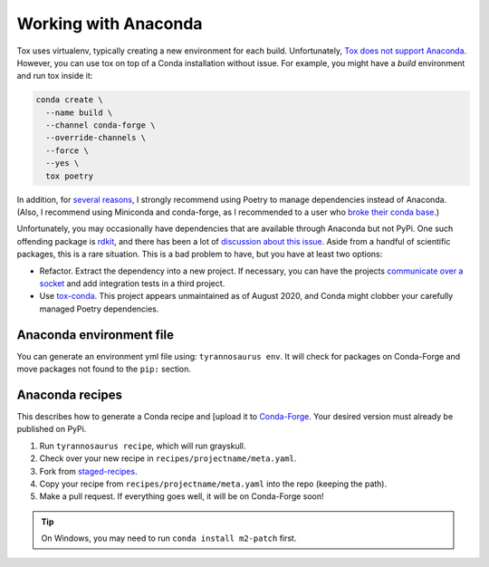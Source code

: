 Working with Anaconda
======================

Tox uses virtualenv, typically creating a new environment for each build.
Unfortunately, `Tox does not support Anaconda <https://bitbucket.org/hpk42/tox/issues/273/support-conda-envs-when-using-miniconda>`_.
However, you can use tox on top of a Conda installation without issue.
For example, you might have a *build* environment and run tox inside it:

.. code-block::

  conda create \
    --name build \
    --channel conda-forge \
    --override-channels \
    --force \
    --yes \
    tox poetry

In addition, for `several reasons <https://dmyersturnbull.github.io/#-the-python-build-landscape>`_,
I strongly recommend using Poetry to manage dependencies instead of Anaconda.
(Also, I recommend using Miniconda and conda-forge, as I recommended to a user who
`broke their conda base <https://stackoverflow.com/questions/61624631/using-anaconda-is-a-messy-base-root-going-to-be-a-problem-in-the-long-term>`_.)

Unfortunately, you may occasionally have dependencies that are available through Anaconda but not PyPi.
One such offending package is `rdkit <https://www.rdkit.org/>`_, and there has been a lot of
`discussion about this issue <https://github.com/rdkit/rdkit/issues/1812>`_.
Aside from a handful of scientific packages, this is a rare situation.
This is a bad problem to have, but you have at least two options:

- Refactor. Extract the dependency into a new project.
  If necessary, you can have the projects `communicate over a socket <https://github.com/dmyersturnbull/service-it>`_
  and add integration tests in a third project.
- Use `tox-conda <https://github.com/tox-dev/tox-conda>`_. This project appears unmaintained as of August 2020,
  and Conda might clobber your carefully managed Poetry dependencies.


Anaconda environment file
-------------------------

You can generate an environment yml file using: ``tyrannosaurus env``.
It will check for packages on Conda-Forge and move packages not found to the ``pip:`` section.


Anaconda recipes
--------------------

This describes how to generate a Conda recipe and
[upload it to `Conda-Forge <https://conda-forge.org/#add_recipe>`_.
Your desired version must already be published on PyPi.

1. Run ``tyrannosaurus recipe``, which will run grayskull.
2. Check over your new recipe in ``recipes/projectname/meta.yaml``.
3. Fork from  `staged-recipes <https://github.com/conda-forge/staged-recipes>`_.
4. Copy your recipe from ``recipes/projectname/meta.yaml`` into the repo (keeping the path).
5. Make a pull request. If everything goes well, it will be on Conda-Forge soon!

.. tip::

    On Windows, you may need to run ``conda install m2-patch`` first.
